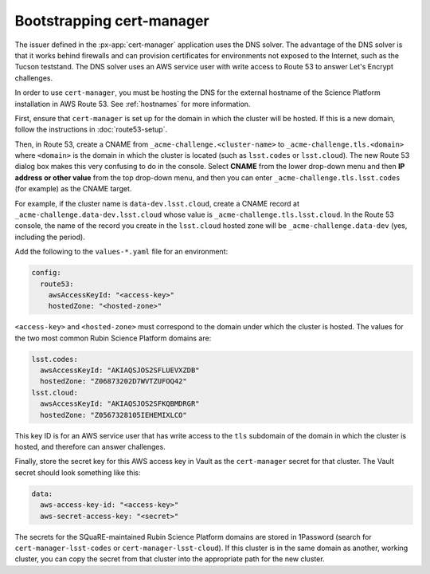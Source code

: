 .. px-app-bootstrap:: cert-manager

##########################
Bootstrapping cert-manager
##########################

The issuer defined in the :px-app:`cert-manager` application uses the DNS solver.
The advantage of the DNS solver is that it works behind firewalls and can provision certificates for environments not exposed to the Internet, such as the Tucson teststand.
The DNS solver uses an AWS service user with write access to Route 53 to answer Let's Encrypt challenges.

In order to use ``cert-manager``, you must be hosting the DNS for the external hostname of the Science Platform installation in AWS Route 53.
See :ref:`hostnames` for more information.

First, ensure that ``cert-manager`` is set up for the domain in which the cluster will be hosted.
If this is a new domain, follow the instructions in :doc:`route53-setup`.

Then, in Route 53, create a CNAME from ``_acme-challenge.<cluster-name>`` to ``_acme-challenge.tls.<domain>`` where ``<domain>`` is the domain in which the cluster is located (such as ``lsst.codes`` or ``lsst.cloud``).
The new Route 53 dialog box makes this very confusing to do in the console.
Select **CNAME** from the lower drop-down menu and then **IP address or other value** from the top drop-down menu, and then you can enter ``_acme-challenge.tls.lsst.codes`` (for example) as the CNAME target.

For example, if the cluster name is ``data-dev.lsst.cloud``, create a CNAME record at ``_acme-challenge.data-dev.lsst.cloud`` whose value is ``_acme-challenge.tls.lsst.cloud``.
In the Route 53 console, the name of the record you create in the ``lsst.cloud`` hosted zone will be ``_acme-challenge.data-dev`` (yes, including the period).

Add the following to the ``values-*.yaml`` file for an environment:

.. code-block:: yaml

   config:
     route53:
       awsAccessKeyId: "<access-key>"
       hostedZone: "<hosted-zone>"

``<access-key>`` and ``<hosted-zone>`` must correspond to the domain under which the cluster is hosted.
The values for the two most common Rubin Science Platform domains are:

.. code-block:: yaml

   lsst.codes:
     awsAccessKeyId: "AKIAQSJOS2SFLUEVXZDB"
     hostedZone: "Z06873202D7WVTZUFOQ42"
   lsst.cloud:
     awsAccessKeyId: "AKIAQSJOS2SFKQBMDRGR"
     hostedZone: "Z0567328105IEHEMIXLCO"

This key ID is for an AWS service user that has write access to the ``tls`` subdomain of the domain in which the cluster is hosted, and therefore can answer challenges.

Finally, store the secret key for this AWS access key in Vault as the ``cert-manager`` secret for that cluster.
The Vault secret should look something like this:

.. code-block:: yaml

   data:
     aws-access-key-id: "<access-key>"
     aws-secret-access-key: "<secret>"

The secrets for the SQuaRE-maintained Rubin Science Platform domains are stored in 1Password (search for ``cert-manager-lsst-codes`` or ``cert-manager-lsst-cloud``).
If this cluster is in the same domain as another, working cluster, you can copy the secret from that cluster into the appropriate path for the new cluster.

.. seealso::

   `cert-manager documentation for Route 53 <https://cert-manager.io/docs/configuration/acme/dns01/route53/>`__.
